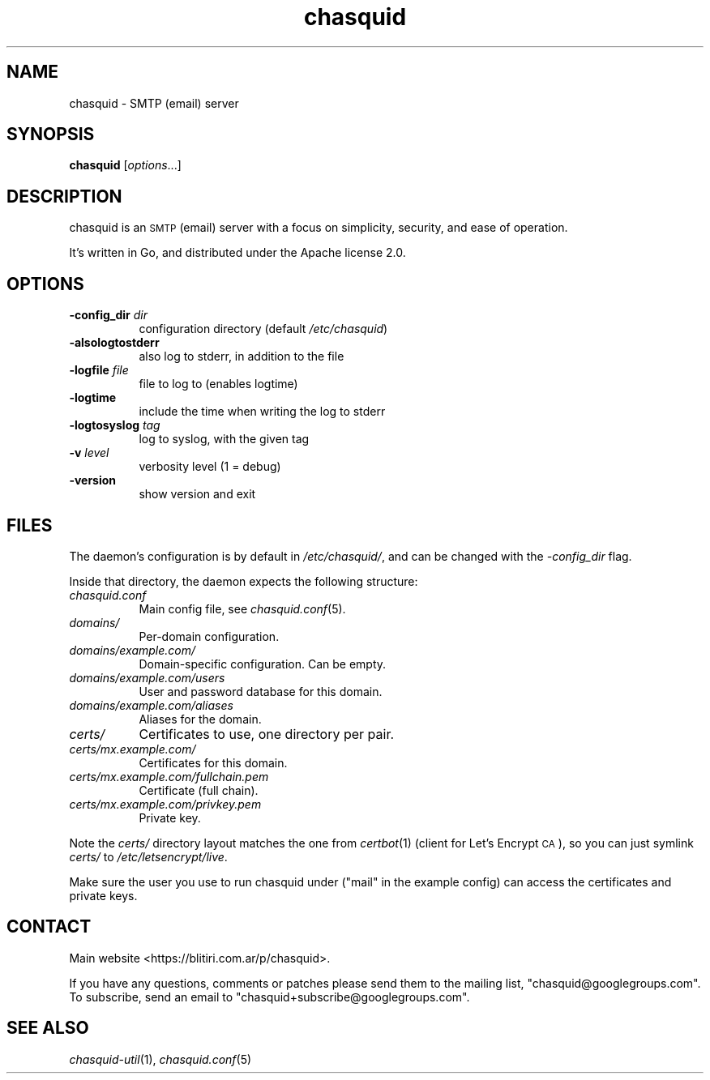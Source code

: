 .\" Automatically generated by Pod::Man 4.09 (Pod::Simple 3.35)
.\"
.\" Standard preamble:
.\" ========================================================================
.de Sp \" Vertical space (when we can't use .PP)
.if t .sp .5v
.if n .sp
..
.de Vb \" Begin verbatim text
.ft CW
.nf
.ne \\$1
..
.de Ve \" End verbatim text
.ft R
.fi
..
.\" Set up some character translations and predefined strings.  \*(-- will
.\" give an unbreakable dash, \*(PI will give pi, \*(L" will give a left
.\" double quote, and \*(R" will give a right double quote.  \*(C+ will
.\" give a nicer C++.  Capital omega is used to do unbreakable dashes and
.\" therefore won't be available.  \*(C` and \*(C' expand to `' in nroff,
.\" nothing in troff, for use with C<>.
.tr \(*W-
.ds C+ C\v'-.1v'\h'-1p'\s-2+\h'-1p'+\s0\v'.1v'\h'-1p'
.ie n \{\
.    ds -- \(*W-
.    ds PI pi
.    if (\n(.H=4u)&(1m=24u) .ds -- \(*W\h'-12u'\(*W\h'-12u'-\" diablo 10 pitch
.    if (\n(.H=4u)&(1m=20u) .ds -- \(*W\h'-12u'\(*W\h'-8u'-\"  diablo 12 pitch
.    ds L" ""
.    ds R" ""
.    ds C` ""
.    ds C' ""
'br\}
.el\{\
.    ds -- \|\(em\|
.    ds PI \(*p
.    ds L" ``
.    ds R" ''
.    ds C`
.    ds C'
'br\}
.\"
.\" Escape single quotes in literal strings from groff's Unicode transform.
.ie \n(.g .ds Aq \(aq
.el       .ds Aq '
.\"
.\" If the F register is >0, we'll generate index entries on stderr for
.\" titles (.TH), headers (.SH), subsections (.SS), items (.Ip), and index
.\" entries marked with X<> in POD.  Of course, you'll have to process the
.\" output yourself in some meaningful fashion.
.\"
.\" Avoid warning from groff about undefined register 'F'.
.de IX
..
.if !\nF .nr F 0
.if \nF>0 \{\
.    de IX
.    tm Index:\\$1\t\\n%\t"\\$2"
..
.    if !\nF==2 \{\
.        nr % 0
.        nr F 2
.    \}
.\}
.\"
.\" Accent mark definitions (@(#)ms.acc 1.5 88/02/08 SMI; from UCB 4.2).
.\" Fear.  Run.  Save yourself.  No user-serviceable parts.
.    \" fudge factors for nroff and troff
.if n \{\
.    ds #H 0
.    ds #V .8m
.    ds #F .3m
.    ds #[ \f1
.    ds #] \fP
.\}
.if t \{\
.    ds #H ((1u-(\\\\n(.fu%2u))*.13m)
.    ds #V .6m
.    ds #F 0
.    ds #[ \&
.    ds #] \&
.\}
.    \" simple accents for nroff and troff
.if n \{\
.    ds ' \&
.    ds ` \&
.    ds ^ \&
.    ds , \&
.    ds ~ ~
.    ds /
.\}
.if t \{\
.    ds ' \\k:\h'-(\\n(.wu*8/10-\*(#H)'\'\h"|\\n:u"
.    ds ` \\k:\h'-(\\n(.wu*8/10-\*(#H)'\`\h'|\\n:u'
.    ds ^ \\k:\h'-(\\n(.wu*10/11-\*(#H)'^\h'|\\n:u'
.    ds , \\k:\h'-(\\n(.wu*8/10)',\h'|\\n:u'
.    ds ~ \\k:\h'-(\\n(.wu-\*(#H-.1m)'~\h'|\\n:u'
.    ds / \\k:\h'-(\\n(.wu*8/10-\*(#H)'\z\(sl\h'|\\n:u'
.\}
.    \" troff and (daisy-wheel) nroff accents
.ds : \\k:\h'-(\\n(.wu*8/10-\*(#H+.1m+\*(#F)'\v'-\*(#V'\z.\h'.2m+\*(#F'.\h'|\\n:u'\v'\*(#V'
.ds 8 \h'\*(#H'\(*b\h'-\*(#H'
.ds o \\k:\h'-(\\n(.wu+\w'\(de'u-\*(#H)/2u'\v'-.3n'\*(#[\z\(de\v'.3n'\h'|\\n:u'\*(#]
.ds d- \h'\*(#H'\(pd\h'-\w'~'u'\v'-.25m'\f2\(hy\fP\v'.25m'\h'-\*(#H'
.ds D- D\\k:\h'-\w'D'u'\v'-.11m'\z\(hy\v'.11m'\h'|\\n:u'
.ds th \*(#[\v'.3m'\s+1I\s-1\v'-.3m'\h'-(\w'I'u*2/3)'\s-1o\s+1\*(#]
.ds Th \*(#[\s+2I\s-2\h'-\w'I'u*3/5'\v'-.3m'o\v'.3m'\*(#]
.ds ae a\h'-(\w'a'u*4/10)'e
.ds Ae A\h'-(\w'A'u*4/10)'E
.    \" corrections for vroff
.if v .ds ~ \\k:\h'-(\\n(.wu*9/10-\*(#H)'\s-2\u~\d\s+2\h'|\\n:u'
.if v .ds ^ \\k:\h'-(\\n(.wu*10/11-\*(#H)'\v'-.4m'^\v'.4m'\h'|\\n:u'
.    \" for low resolution devices (crt and lpr)
.if \n(.H>23 .if \n(.V>19 \
\{\
.    ds : e
.    ds 8 ss
.    ds o a
.    ds d- d\h'-1'\(ga
.    ds D- D\h'-1'\(hy
.    ds th \o'bp'
.    ds Th \o'LP'
.    ds ae ae
.    ds Ae AE
.\}
.rm #[ #] #H #V #F C
.\" ========================================================================
.\"
.IX Title "chasquid 1"
.TH chasquid 1 "2018-07-22" "" ""
.\" For nroff, turn off justification.  Always turn off hyphenation; it makes
.\" way too many mistakes in technical documents.
.if n .ad l
.nh
.SH "NAME"
chasquid \- SMTP (email) server
.SH "SYNOPSIS"
.IX Header "SYNOPSIS"
\&\fBchasquid\fR [\fIoptions\fR...]
.SH "DESCRIPTION"
.IX Header "DESCRIPTION"
chasquid is an \s-1SMTP\s0 (email) server with a focus on simplicity, security, and
ease of operation.
.PP
It's written in Go, and distributed under the Apache license 2.0.
.SH "OPTIONS"
.IX Header "OPTIONS"
.IP "\fB\-config_dir\fR \fIdir\fR" 8
.IX Item "-config_dir dir"
configuration directory (default \fI/etc/chasquid\fR)
.IP "\fB\-alsologtostderr\fR" 8
.IX Item "-alsologtostderr"
also log to stderr, in addition to the file
.IP "\fB\-logfile\fR \fIfile\fR" 8
.IX Item "-logfile file"
file to log to (enables logtime)
.IP "\fB\-logtime\fR" 8
.IX Item "-logtime"
include the time when writing the log to stderr
.IP "\fB\-logtosyslog\fR \fItag\fR" 8
.IX Item "-logtosyslog tag"
log to syslog, with the given tag
.IP "\fB\-v\fR \fIlevel\fR" 8
.IX Item "-v level"
verbosity level (1 = debug)
.IP "\fB\-version\fR" 8
.IX Item "-version"
show version and exit
.SH "FILES"
.IX Header "FILES"
The daemon's configuration is by default in \fI/etc/chasquid/\fR, and can be
changed with the \fI\-config_dir\fR flag.
.PP
Inside that directory, the daemon expects the following structure:
.IP "\fIchasquid.conf\fR" 8
.IX Item "chasquid.conf"
Main config file, see \fIchasquid.conf\fR\|(5).
.IP "\fIdomains/\fR" 8
.IX Item "domains/"
Per-domain configuration.
.IP "\fIdomains/example.com/\fR" 8
.IX Item "domains/example.com/"
Domain-specific configuration. Can be empty.
.IP "\fIdomains/example.com/users\fR" 8
.IX Item "domains/example.com/users"
User and password database for this domain.
.IP "\fIdomains/example.com/aliases\fR" 8
.IX Item "domains/example.com/aliases"
Aliases for the domain.
.IP "\fIcerts/\fR" 8
.IX Item "certs/"
Certificates to use, one directory per pair.
.IP "\fIcerts/mx.example.com/\fR" 8
.IX Item "certs/mx.example.com/"
Certificates for this domain.
.IP "\fIcerts/mx.example.com/fullchain.pem\fR" 8
.IX Item "certs/mx.example.com/fullchain.pem"
Certificate (full chain).
.IP "\fIcerts/mx.example.com/privkey.pem\fR" 8
.IX Item "certs/mx.example.com/privkey.pem"
Private key.
.PP
Note the \fIcerts/\fR directory layout matches the one from \fIcertbot\fR\|(1) (client for
Let's Encrypt \s-1CA\s0), so you can just symlink \fIcerts/\fR to
\&\fI/etc/letsencrypt/live\fR.
.PP
Make sure the user you use to run chasquid under (\*(L"mail\*(R" in the example
config) can access the certificates and private keys.
.SH "CONTACT"
.IX Header "CONTACT"
Main website <https://blitiri.com.ar/p/chasquid>.
.PP
If you have any questions, comments or patches please send them to the mailing
list, \f(CW\*(C`chasquid@googlegroups.com\*(C'\fR.  To subscribe, send an email to
\&\f(CW\*(C`chasquid+subscribe@googlegroups.com\*(C'\fR.
.SH "SEE ALSO"
.IX Header "SEE ALSO"
\&\fIchasquid\-util\fR\|(1), \fIchasquid.conf\fR\|(5)
